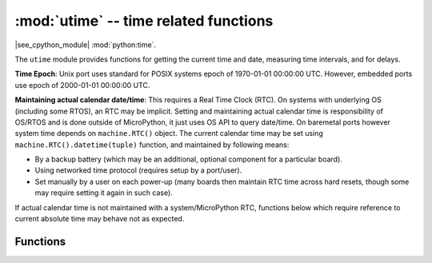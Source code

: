 :mod:`utime` -- time related functions
======================================

.. module:: utime
   :synopsis: time related functions

|see_cpython_module| :mod:`python:time`.

The ``utime`` module provides functions for getting the current time and date,
measuring time intervals, and for delays.

**Time Epoch**: Unix port uses standard for POSIX systems epoch of
1970-01-01 00:00:00 UTC. However, embedded ports use epoch of
2000-01-01 00:00:00 UTC.

**Maintaining actual calendar date/time**: This requires a
Real Time Clock (RTC). On systems with underlying OS (including some
RTOS), an RTC may be implicit. Setting and maintaining actual calendar
time is responsibility of OS/RTOS and is done outside of MicroPython,
it just uses OS API to query date/time. On baremetal ports however
system time depends on ``machine.RTC()`` object. The current calendar time
may be set using ``machine.RTC().datetime(tuple)`` function, and maintained
by following means:

* By a backup battery (which may be an additional, optional component for
  a particular board).
* Using networked time protocol (requires setup by a port/user).
* Set manually by a user on each power-up (many boards then maintain
  RTC time across hard resets, though some may require setting it again
  in such case).

If actual calendar time is not maintained with a system/MicroPython RTC,
functions below which require reference to current absolute time may
behave not as expected.

Functions
---------

.. function:: localtime([secs])

   Convert a time expressed in seconds since the Epoch (see above) into an 8-tuple which
   contains: (*year*, *month*, *mday*, *hour*, *minute*, *second*, *weekday*, *yearday*).
   If *secs* argument is not provided or ``None``, then the current time
   from the RTC is used.

   Ranges of the values returned are as follows:

   * year includes the century (for example 2014).
   * month   is 1-12
   * mday    is 1-31
   * hour    is 0-23
   * minute  is 0-59
   * second  is 0-59
   * weekday is 0-6 for Mon-Sun
   * yearday is 1-366

.. function:: mktime()

   This is inverse function of localtime. It's argument is a full 8-tuple
   which expresses a time as per localtime. It returns an integer which is
   the number of seconds since Jan 1, 2000.

   Availability: Not every port implements this function.

.. function:: sleep(seconds)

   Sleep for the given number of seconds. Some boards may accept *seconds* as a
   floating-point number to sleep for a fractional number of seconds. Note that
   other boards may not accept a floating-point argument, for compatibility with
   them use `sleep_ms()` and `sleep_us()` functions.

.. function:: sleep_ms(ms)

   Delay for given number of milliseconds, should be positive or 0.

.. function:: sleep_us(us)

   Delay for given number of microseconds, should be positive or 0.

.. function:: ticks_ms()

    Returns an increasing millisecond counter with an arbitrary reference point, that
    wraps around after some value. The returned value is guaranteed to be a `small integer`,
    i.e. this function works without memory allocation.

    The wrap-around value is not explicitly exposed, but we will
    refer to it as *TICKS_MAX* to simplify discussion. Period of the values is
    *TICKS_PERIOD = TICKS_MAX + 1*. *TICKS_PERIOD* is guaranteed to be a power of
    two, but otherwise may differ from port to port. The same period value is used
    for all of `ticks_ms()`, `ticks_us()`, `ticks_cpu()` functions (for
    simplicity). Thus, these functions will return a value in range [*0* ..
    *TICKS_MAX*], inclusive, total *TICKS_PERIOD* values. Note that only
    non-negative values are used. For the most part, you should treat values returned
    by these functions as opaque. The only operations available for them are
    `ticks_diff()` and `ticks_add()` functions described below.

    Note: Performing standard mathematical operations (+, -) or relational
    operators (<, <=, >, >=) directly on these value will lead to invalid
    result. Performing mathematical operations and then passing their results
    as arguments to `ticks_diff()` or `ticks_add()` will also lead to
    invalid results from the latter functions.

.. function:: ticks_us()

   Just like `ticks_ms()` above, but in microseconds. The returned value is
   guaranteed to be a `small integer`.

.. function:: ticks_cpu()

   Similar to `ticks_ms()` and `ticks_us()`, but with the highest possible resolution
   in the system. This is usually CPU clocks, and that's why the function is named that
   way. But it doesn't have to be a CPU clock, some other timing source available in a
   system (e.g. high-resolution timer) can be used instead. The exact timing unit
   (resolution) of this function is not specified on ``utime`` module level, but
   documentation for a specific port may provide more specific information. This
   function is intended for very fine benchmarking or very tight real-time loops.
   Avoid using it in portable code.

   The returned value is guaranteed to be a `small integer`.

   Availability: Not every port implements this function.


.. function:: ticks_add(ticks, delta)

   Offset ticks value by a given number, which can be either positive or negative.
   Given a *ticks* value, this function allows to calculate ticks value *delta*
   ticks before or after it, following modular-arithmetic definition of tick values
   (see `ticks_ms()` above). *ticks* parameter must be a direct result of call
   to `ticks_ms()`, `ticks_us()`, or `ticks_cpu()` functions (or from previous
   call to `ticks_add()`). However, *delta* can be an arbitrary integer number
   or numeric expression. `ticks_add()` is useful for calculating deadlines for
   events/tasks. (Note: you must use `ticks_diff()` function to work with
   deadlines.)

   Examples::

        # Find out what ticks value there was 100ms ago
        print(ticks_add(time.ticks_ms(), -100))

        # Calculate deadline for operation and test for it
        deadline = ticks_add(time.ticks_ms(), 200)
        while ticks_diff(deadline, time.ticks_ms()) > 0:
            do_a_little_of_something()

        # Find out TICKS_MAX used by this port
        print(ticks_add(0, -1))


.. function:: ticks_diff(ticks1, ticks2)

   Measure ticks difference between values returned from `ticks_ms()`, `ticks_us()`,
   or `ticks_cpu()` functions, as a signed value which may wrap around.

   The argument order is the same as for subtraction
   operator, ``ticks_diff(ticks1, ticks2)`` has the same meaning as ``ticks1 - ticks2``.
   However, values returned by `ticks_ms()`, etc. functions may wrap around, so
   directly using subtraction on them will produce incorrect result. That is why
   `ticks_diff()` is needed, it implements modular (or more specifically, ring)
   arithmetics to produce correct result even for wrap-around values (as long as they not
   too distant inbetween, see below). The function returns **signed** value in the range
   [*-TICKS_PERIOD/2* .. *TICKS_PERIOD/2-1*] (that's a typical range definition for
   two's-complement signed binary integers). If the result is negative, it means that
   *ticks1* occurred earlier in time than *ticks2*. Otherwise, it means that
   *ticks1* occurred after *ticks2*. This holds **only** if *ticks1* and *ticks2*
   are apart from each other for no more than *TICKS_PERIOD/2-1* ticks. If that does
   not hold, incorrect result will be returned. Specifically, if two tick values are
   apart for *TICKS_PERIOD/2-1* ticks, that value will be returned by the function.
   However, if *TICKS_PERIOD/2* of real-time ticks has passed between them, the
   function will return *-TICKS_PERIOD/2* instead, i.e. result value will wrap around
   to the negative range of possible values.

   Informal rationale of the constraints above: Suppose you are locked in a room with no
   means to monitor passing of time except a standard 12-notch clock. Then if you look at
   dial-plate now, and don't look again for another 13 hours (e.g., if you fall for a
   long sleep), then once you finally look again, it may seem to you that only 1 hour
   has passed. To avoid this mistake, just look at the clock regularly. Your application
   should do the same. "Too long sleep" metaphor also maps directly to application
   behavior: don't let your application run any single task for too long. Run tasks
   in steps, and do time-keeping inbetween.

   `ticks_diff()` is designed to accommodate various usage patterns, among them:

   * Polling with timeout. In this case, the order of events is known, and you will deal
     only with positive results of `ticks_diff()`::

        # Wait for GPIO pin to be asserted, but at most 500us
        start = time.ticks_us()
        while pin.value() == 0:
            if time.ticks_diff(time.ticks_us(), start) > 500:
                raise TimeoutError

   * Scheduling events. In this case, `ticks_diff()` result may be negative
     if an event is overdue::

        # This code snippet is not optimized
        now = time.ticks_ms()
        scheduled_time = task.scheduled_time()
        if ticks_diff(scheduled_time, now) > 0:
            print("Too early, let's nap")
            sleep_ms(ticks_diff(scheduled_time, now))
            task.run()
        elif ticks_diff(scheduled_time, now) == 0:
            print("Right at time!")
            task.run()
        elif ticks_diff(scheduled_time, now) < 0:
            print("Oops, running late, tell task to run faster!")
            task.run(run_faster=true)

   Note: Do not pass `time()` values to `ticks_diff()`, you should use
   normal mathematical operations on them. But note that `time()` may (and will)
   also overflow. This is known as https://en.wikipedia.org/wiki/Year_2038_problem .


.. function:: time()

   Returns the number of seconds, as an integer, since the Epoch, assuming that
   underlying RTC is set and maintained as described above. If an RTC is not set, this
   function returns number of seconds since a port-specific reference point in time (for
   embedded boards without a battery-backed RTC, usually since power up or reset). If you
   want to develop portable MicroPython application, you should not rely on this function
   to provide higher than second precision. If you need higher precision, use
   `ticks_ms()` and `ticks_us()` functions, if you need calendar time,
   `localtime()` without an argument is a better choice.

   .. admonition:: Difference to CPython
      :class: attention

      In CPython, this function returns number of
      seconds since Unix epoch, 1970-01-01 00:00 UTC, as a floating-point,
      usually having microsecond precision. With MicroPython, only Unix port
      uses the same Epoch, and if floating-point precision allows,
      returns sub-second precision. Embedded hardware usually doesn't have
      floating-point precision to represent both long time ranges and subsecond
      precision, so they use integer value with second precision. Some embedded
      hardware also lacks battery-powered RTC, so returns number of seconds
      since last power-up or from other relative, hardware-specific point
      (e.g. reset).

